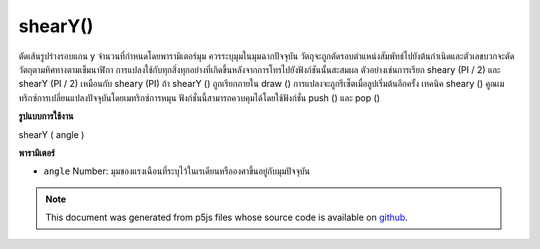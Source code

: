.. raw:: html

	<script src="https://sketch.netpie.io/widget/p5-widget.js"></script>

shearY()
========

ตัดเส้นรูปร่างรอบแกน y จำนวนที่กำหนดโดยพารามิเตอร์มุม ควรระบุมุมในมุมฉากปัจจุบัน วัตถุจะถูกตัดรอบตำแหน่งสัมพัทธ์ไปยังต้นกำเนิดและตัวเลขบวกจะตัดวัตถุตามทิศทางตามเข็มนาฬิกา 
การแปลงใช้กับทุกสิ่งทุกอย่างที่เกิดขึ้นหลังจากการโทรไปยังฟังก์ชันนั้นสะสมผล ตัวอย่างเช่นการเรียก sheary (PI / 2) และ shearY (PI / 2) เหมือนกับ sheary (PI) ถ้า shearY () ถูกเรียกภายใน draw () การแปลงจะถูกรีเซ็ตเมื่อลูปเริ่มต้นอีกครั้ง 
เทคนิค sheary () คูณเมทริกซ์การเปลี่ยนแปลงปัจจุบันโดยเมทริกซ์การหมุน ฟังก์ชั่นนี้สามารถควบคุมได้โดยใช้ฟังก์ชั่น push () และ pop ()

.. Shears a shape around the y-axis the amount specified by the angle
.. parameter. Angles should be specified in the current angleMode. Objects
.. are always sheared around their relative position to the origin and
.. positive numbers shear objects in a clockwise direction.
.. 
.. Transformations apply to everything that happens after and subsequent
.. calls to the function accumulates the effect. For example, calling
.. shearY(PI/2) and then shearY(PI/2) is the same as shearY(PI). If
.. shearY() is called within the draw(), the transformation is reset when
.. the loop begins again.
.. 
.. Technically, shearY() multiplies the current transformation matrix by a
.. rotation matrix. This function can be further controlled by the
.. push() and pop() functions.
**รูปแบบการใช้งาน**

shearY ( angle )

**พารามิเตอร์**

- ``angle``  Number: มุมของแรงเฉือนที่ระบุไว้ในเรเดียนหรือองศาขึ้นอยู่กับมุมปัจจุบัน

.. ``angle``  Number: angle of shear specified in radians or degrees,
                       depending on current angleMode

.. raw:: html

	<script type="text/p5" data-autoplay data-hide-sourcecode>
	translate(width/4, height/4);
	shearY(PI/4.0);
	rect(0, 0, 30, 30);

	</script>

	<br><br>

.. note:: This document was generated from p5js files whose source code is available on `github <https://github.com/processing/p5.js>`_.
